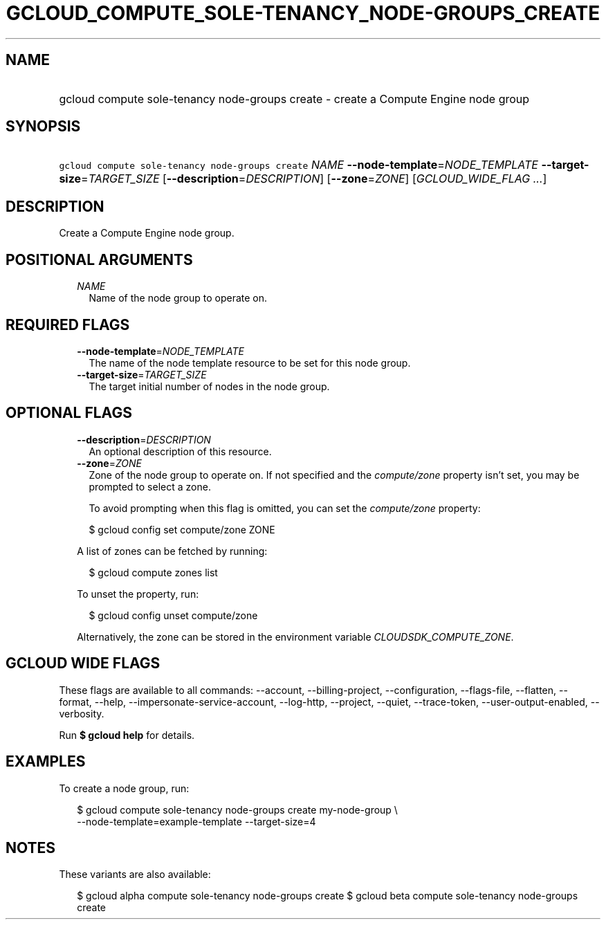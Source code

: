 
.TH "GCLOUD_COMPUTE_SOLE\-TENANCY_NODE\-GROUPS_CREATE" 1



.SH "NAME"
.HP
gcloud compute sole\-tenancy node\-groups create \- create a Compute Engine node group



.SH "SYNOPSIS"
.HP
\f5gcloud compute sole\-tenancy node\-groups create\fR \fINAME\fR \fB\-\-node\-template\fR=\fINODE_TEMPLATE\fR \fB\-\-target\-size\fR=\fITARGET_SIZE\fR [\fB\-\-description\fR=\fIDESCRIPTION\fR] [\fB\-\-zone\fR=\fIZONE\fR] [\fIGCLOUD_WIDE_FLAG\ ...\fR]



.SH "DESCRIPTION"

Create a Compute Engine node group.



.SH "POSITIONAL ARGUMENTS"

.RS 2m
.TP 2m
\fINAME\fR
Name of the node group to operate on.


.RE
.sp

.SH "REQUIRED FLAGS"

.RS 2m
.TP 2m
\fB\-\-node\-template\fR=\fINODE_TEMPLATE\fR
The name of the node template resource to be set for this node group.

.TP 2m
\fB\-\-target\-size\fR=\fITARGET_SIZE\fR
The target initial number of nodes in the node group.


.RE
.sp

.SH "OPTIONAL FLAGS"

.RS 2m
.TP 2m
\fB\-\-description\fR=\fIDESCRIPTION\fR
An optional description of this resource.

.TP 2m
\fB\-\-zone\fR=\fIZONE\fR
Zone of the node group to operate on. If not specified and the
\f5\fIcompute/zone\fR\fR property isn't set, you may be prompted to select a
zone.

To avoid prompting when this flag is omitted, you can set the
\f5\fIcompute/zone\fR\fR property:

.RS 2m
$ gcloud config set compute/zone ZONE
.RE

A list of zones can be fetched by running:

.RS 2m
$ gcloud compute zones list
.RE

To unset the property, run:

.RS 2m
$ gcloud config unset compute/zone
.RE

Alternatively, the zone can be stored in the environment variable
\f5\fICLOUDSDK_COMPUTE_ZONE\fR\fR.


.RE
.sp

.SH "GCLOUD WIDE FLAGS"

These flags are available to all commands: \-\-account, \-\-billing\-project,
\-\-configuration, \-\-flags\-file, \-\-flatten, \-\-format, \-\-help,
\-\-impersonate\-service\-account, \-\-log\-http, \-\-project, \-\-quiet,
\-\-trace\-token, \-\-user\-output\-enabled, \-\-verbosity.

Run \fB$ gcloud help\fR for details.



.SH "EXAMPLES"

To create a node group, run:

.RS 2m
$ gcloud compute sole\-tenancy node\-groups create my\-node\-group \e
    \-\-node\-template=example\-template \-\-target\-size=4
.RE



.SH "NOTES"

These variants are also available:

.RS 2m
$ gcloud alpha compute sole\-tenancy node\-groups create
$ gcloud beta compute sole\-tenancy node\-groups create
.RE

